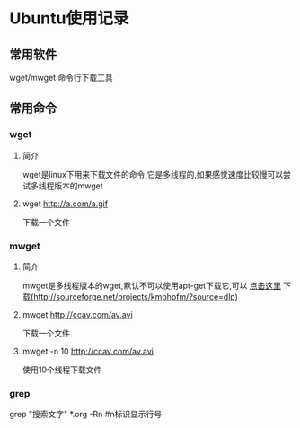 #+OPTIONS: \n:t
#+STYLE: <link rel="stylesheet" type="text/css" href="style.css" />
* Ubuntu使用记录
** 常用软件
   wget/mwget 命令行下载工具
** 常用命令
*** wget
**** 简介
    wget是linux下用来下载文件的命令,它是多线程的,如果感觉速度比较慢可以尝试多线程版本的mwget
**** wget http://a.com/a.gif
     下载一个文件
*** mwget
**** 简介
    mwget是多线程版本的wget,默认不可以使用apt-get下载它,可以 [[http://sourceforge.net/projects/kmphpfm/?source=dlp][点击这里]] 下载(http://sourceforge.net/projects/kmphpfm/?source=dlp)
**** mwget http://ccav.com/av.avi
     下载一个文件
**** mwget -n 10 http://ccav.com/av.avi
     使用10个线程下载文件
*** grep
    grep "搜索文字" *.org -Rn #n标识显示行号
